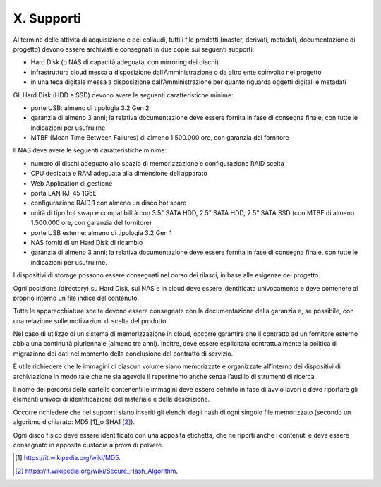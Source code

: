 X. Supporti
===========

Al termine delle attività di acquisizione e dei collaudi, tutti i file
prodotti (master, derivati, metadati, documentazione di progetto) devono
essere archiviati e consegnati in due copie sui seguenti supporti:

-  Hard Disk (o NAS di capacità adeguata, con mirroring dei dischi)

-  infrastruttura cloud messa a disposizione dall’Amministrazione o da
   altro ente coinvolto nel progetto

-  in una teca digitale messa a disposizione dall’Amministrazione per
   quanto riguarda oggetti digitali e metadati

Gli Hard Disk (HDD e SSD) devono avere le seguenti caratteristiche
minime:

-  porte USB: almeno di tipologia 3.2 Gen 2

-  garanzia di almeno 3 anni; la relativa documentazione deve essere
   fornita in fase di consegna finale, con tutte le indicazioni per
   usufruirne

-  MTBF (Mean Time Between Failures) di almeno 1.500.000 ore, con
   garanzia del fornitore

Il NAS deve avere le seguenti caratteristiche minime:

-  numero di dischi adeguato allo spazio di memorizzazione e
   configurazione RAID scelta

-  CPU dedicata e RAM adeguata alla dimensione dell’apparato

-  Web Application di gestione

-  porta LAN RJ-45 1GbE

-  configurazione RAID 1 con almeno un disco hot spare

-  unità di tipo hot swap e compatibilità con 3.5" SATA HDD, 2.5" SATA
   HDD, 2.5" SATA SSD (con MTBF di almeno 1.500.000 ore, con garanzia
   del fornitore)

-  porte USB esterne: almeno di tipologia 3.2 Gen 1

-  NAS forniti di un Hard Disk di ricambio

-  garanzia di almeno 3 anni; la relativa documentazione deve essere
   fornita in fase di consegna finale, con tutte le indicazioni per
   usufruirne.

I dispositivi di storage possono essere consegnati nel corso dei
rilasci, in base alle esigenze del progetto.

Ogni posizione (directory) su Hard Disk, sui NAS e in cloud deve essere
identificata univocamente e deve contenere al proprio interno un file
indice del contenuto.

Tutte le apparecchiature scelte devono essere consegnate con la
documentazione della garanzia e, se possibile, con una relazione sulle
motivazioni di scelta del prodotto.

Nel caso di utilizzo di un sistema di memorizzazione in cloud, occorre
garantire che il contratto ad un fornitore esterno abbia una continuità
pluriennale (almeno tre anni). Inoltre, deve essere esplicitata
contrattualmente la politica di migrazione dei dati nel momento della
conclusione del contratto di servizio.

È utile richiedere che le immagini di ciascun volume siano memorizzate e
organizzate all’interno dei dispositivi di archiviazione in modo tale
che ne sia agevole il reperimento anche senza l’ausilio di strumenti di
ricerca.

Il nome dei percorsi delle cartelle contenenti le immagini deve essere
definito in fase di avvio lavori e deve riportare gli elementi univoci
di identificazione del materiale e della descrizione.

Occorre richiedere che nei supporti siano inseriti gli elenchi degli
hash di ogni singolo file memorizzato (secondo un algoritmo dichiarato:
MD5 [1]_o SHA1 [2]_).

Ogni disco fisico deve essere identificato con una apposita etichetta,
che ne riporti anche i contenuti e deve essere consegnato in apposita
custodia a prova di polvere.

.. [1]
   https://it.wikipedia.org/wiki/MD5.

.. [2]
   https://it.wikipedia.org/wiki/Secure_Hash_Algorithm.
